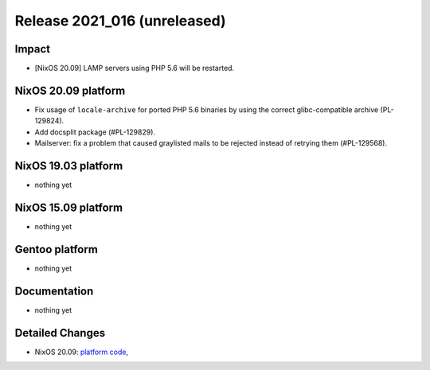 .. XXX update on release :Publish Date: YYYY-MM-DD

Release 2021_016 (unreleased)
-----------------------------

Impact
^^^^^^

* [NixOS 20.09] LAMP servers using PHP 5.6 will be restarted.


NixOS 20.09 platform
^^^^^^^^^^^^^^^^^^^^

* Fix usage of ``locale-archive`` for ported PHP 5.6 binaries by
  using the correct glibc-compatible archive (PL-129824).
* Add docsplit package (#PL-129829).
* Mailserver: fix a problem that caused graylisted mails to be rejected
  instead of retrying them (#PL-129568).


NixOS 19.03 platform
^^^^^^^^^^^^^^^^^^^^

* nothing yet


NixOS 15.09 platform
^^^^^^^^^^^^^^^^^^^^

* nothing yet


Gentoo platform
^^^^^^^^^^^^^^^

* nothing yet


Documentation
^^^^^^^^^^^^^

* nothing yet

Detailed Changes
^^^^^^^^^^^^^^^^

* NixOS 20.09: `platform code <https://github.com/flyingcircusio/fc-nixos/compare/fc/r2021_015/20.09...62d2b281e21f9e3f87938fc9ab98660940493c48>`_,

.. vim: set spell spelllang=en:
